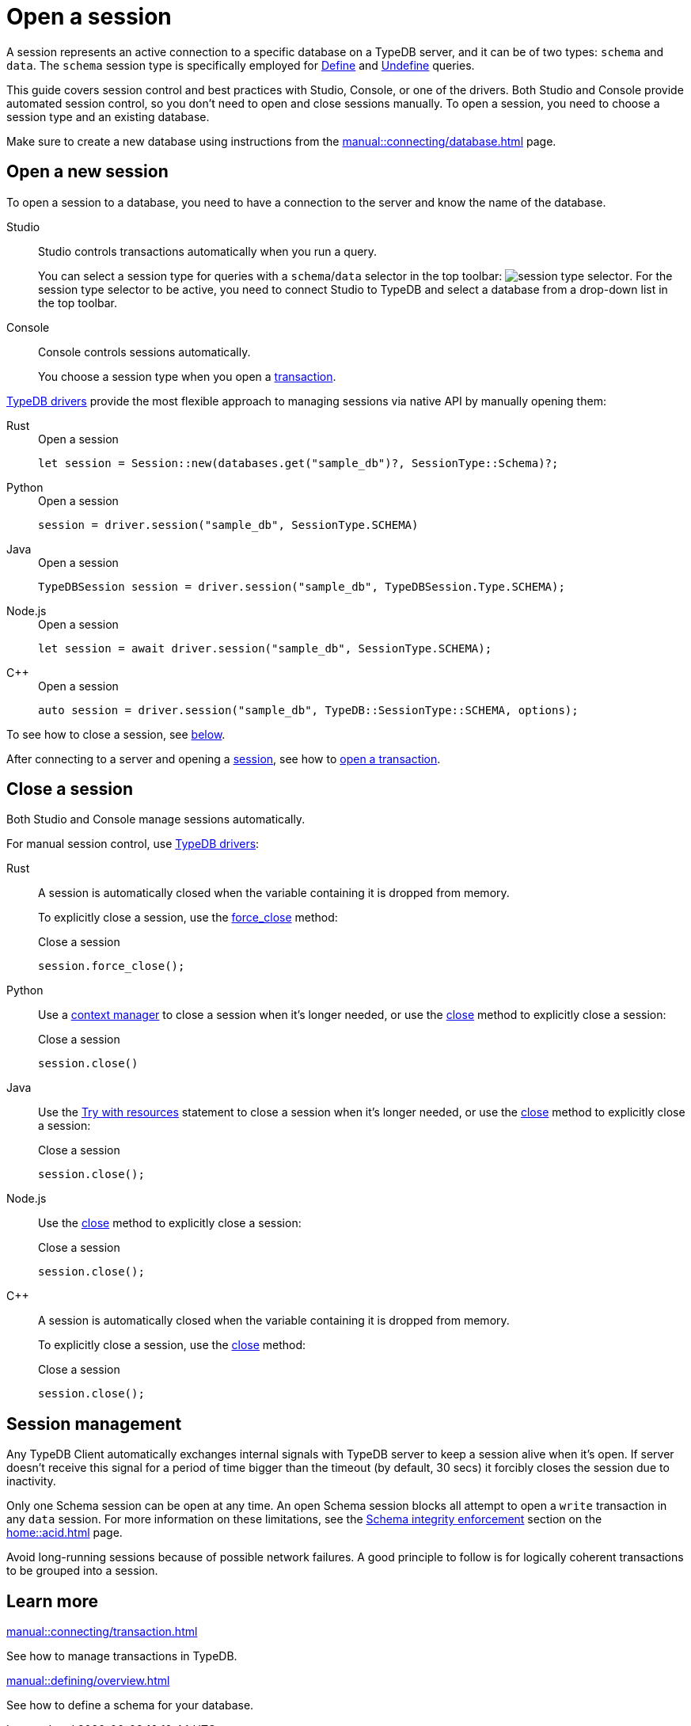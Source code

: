= Open a session
:tabs-sync-option:
:experimental:

A session represents an active connection to a specific database on a TypeDB server,
and it can be of two types: `schema` and `data`.
The `schema` session type is specifically employed for xref:typeql::schema/define.adoc[Define] and
xref:typeql::schema/undefine.adoc[Undefine] queries.

This guide covers session control and best practices with Studio, Console, or one of the drivers.
Both Studio and Console provide automated session control, so you don't need to open and close sessions manually.
To open a session, you need to choose a session type and an existing database.

Make sure to create a new database
using instructions from the xref:manual::connecting/database.adoc[] page.

== Open a new session

To open a session to a database, you need to have a connection to the server and know the name of the database.

[tabs]
====
Studio::
+
--
Studio controls transactions automatically when you run a query.

You can select a session type for queries with a `schema`/`data` selector in the top toolbar:
image:manual::icons/session-schema.png[session type selector].
For the session type selector to be active, you need to connect Studio to TypeDB
and select a database from a drop-down list in the top toolbar.
--

Console::
+
--
Console controls sessions automatically.

You choose a session type when you open a xref:manual::connecting/transaction.adoc[transaction].
--
====

xref:drivers::overview.adoc[TypeDB drivers]
provide the most flexible approach to managing sessions via native API by manually opening them:

[tabs]
====
Rust::
+
--
.Open a session
[,rust]
----
let session = Session::new(databases.get("sample_db")?, SessionType::Schema)?;
----
--

Python::
+
--
.Open a session
[,python]
----
session = driver.session("sample_db", SessionType.SCHEMA)
----
--

Java::
+
--
.Open a session
[,java]
----
TypeDBSession session = driver.session("sample_db", TypeDBSession.Type.SCHEMA);
----
--

Node.js::
+
--
.Open a session
[,js]
----
let session = await driver.session("sample_db", SessionType.SCHEMA);
----
--

C++::
+
--
.Open a session
[,cpp]
----
auto session = driver.session("sample_db", TypeDB::SessionType::SCHEMA, options);
----
--
====

To see how to close a session, see <<_close_a_session,below>>.

After connecting to a server and opening a
xref:connecting/session.adoc[session], see how to xref:connecting/transaction.adoc[open a transaction].

[#_close_a_session]
== Close a session

Both Studio and Console manage sessions automatically.

For manual session control, use xref:drivers::overview.adoc[TypeDB drivers]:

[tabs]
====
Rust::
+
--
A session is automatically closed when the variable containing it is dropped from memory.

To explicitly close a session,
use the xref:drivers::rust/api-reference.adoc#_struct_Session_force_close__[force_close] method:

.Close a session
[,rust]
----
session.force_close();
----
--

Python::
+
--
Use a https://peps.python.org/pep-0343/[context manager] to close a session when it's longer needed,
or use the xref:drivers::python/api-reference.adoc#_TypeDBSession_close__[close] method to explicitly close a session:

.Close a session
[,python]
----
session.close()
----
--

Java::
+
--
Use the https://docs.oracle.com/javase/tutorial/essential/exceptions/tryResourceClose.html[Try with resources] statement
to close a session when it's longer needed, or use the
xref:drivers::java/api-reference.adoc#_TypeDBSession_close__[close] method to explicitly close a session:

.Close a session
[,java]
----
session.close();
----
--

Node.js::
+
--
Use the xref:drivers::java/api-reference.adoc#_TypeDBSession_close__[close] method to explicitly close a session:

.Close a session
[,js]
----
session.close();
----
--

C++::
+
--
A session is automatically closed when the variable containing it is dropped from memory.

To explicitly close a session,
use the xref:drivers::java/api-reference.adoc#_TypeDBSession_close__[close] method:

.Close a session
[,cpp]
----
session.close();
----
--
====

== Session management
//best practices?

Any TypeDB Client automatically exchanges internal signals with TypeDB server to keep a session alive when it’s open.
If server doesn't receive this signal for a period of time bigger than the timeout (by default, 30 secs)
it forcibly closes the session due to inactivity.

Only one Schema session can be open at any time.
An open Schema session blocks all attempt to open a `write` transaction in any `data` session.
For more information on these limitations, see the
xref:home::acid.adoc#_schema_integrity[Schema integrity enforcement] section on the xref:home::acid.adoc[] page.

Avoid long-running sessions because of possible network failures.
A good principle to follow is for logically coherent transactions to be grouped into a session.

== Learn more

[cols-2]
--
.xref:manual::connecting/transaction.adoc[]
[.clickable]
****
See how to manage transactions in TypeDB.
****

.xref:manual::defining/overview.adoc[]
[.clickable]
****
See how to define a schema for your database.
****
--
